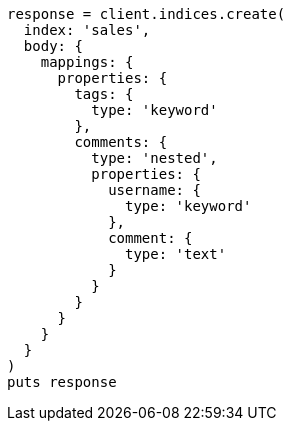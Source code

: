 [source, ruby]
----
response = client.indices.create(
  index: 'sales',
  body: {
    mappings: {
      properties: {
        tags: {
          type: 'keyword'
        },
        comments: {
          type: 'nested',
          properties: {
            username: {
              type: 'keyword'
            },
            comment: {
              type: 'text'
            }
          }
        }
      }
    }
  }
)
puts response
----
